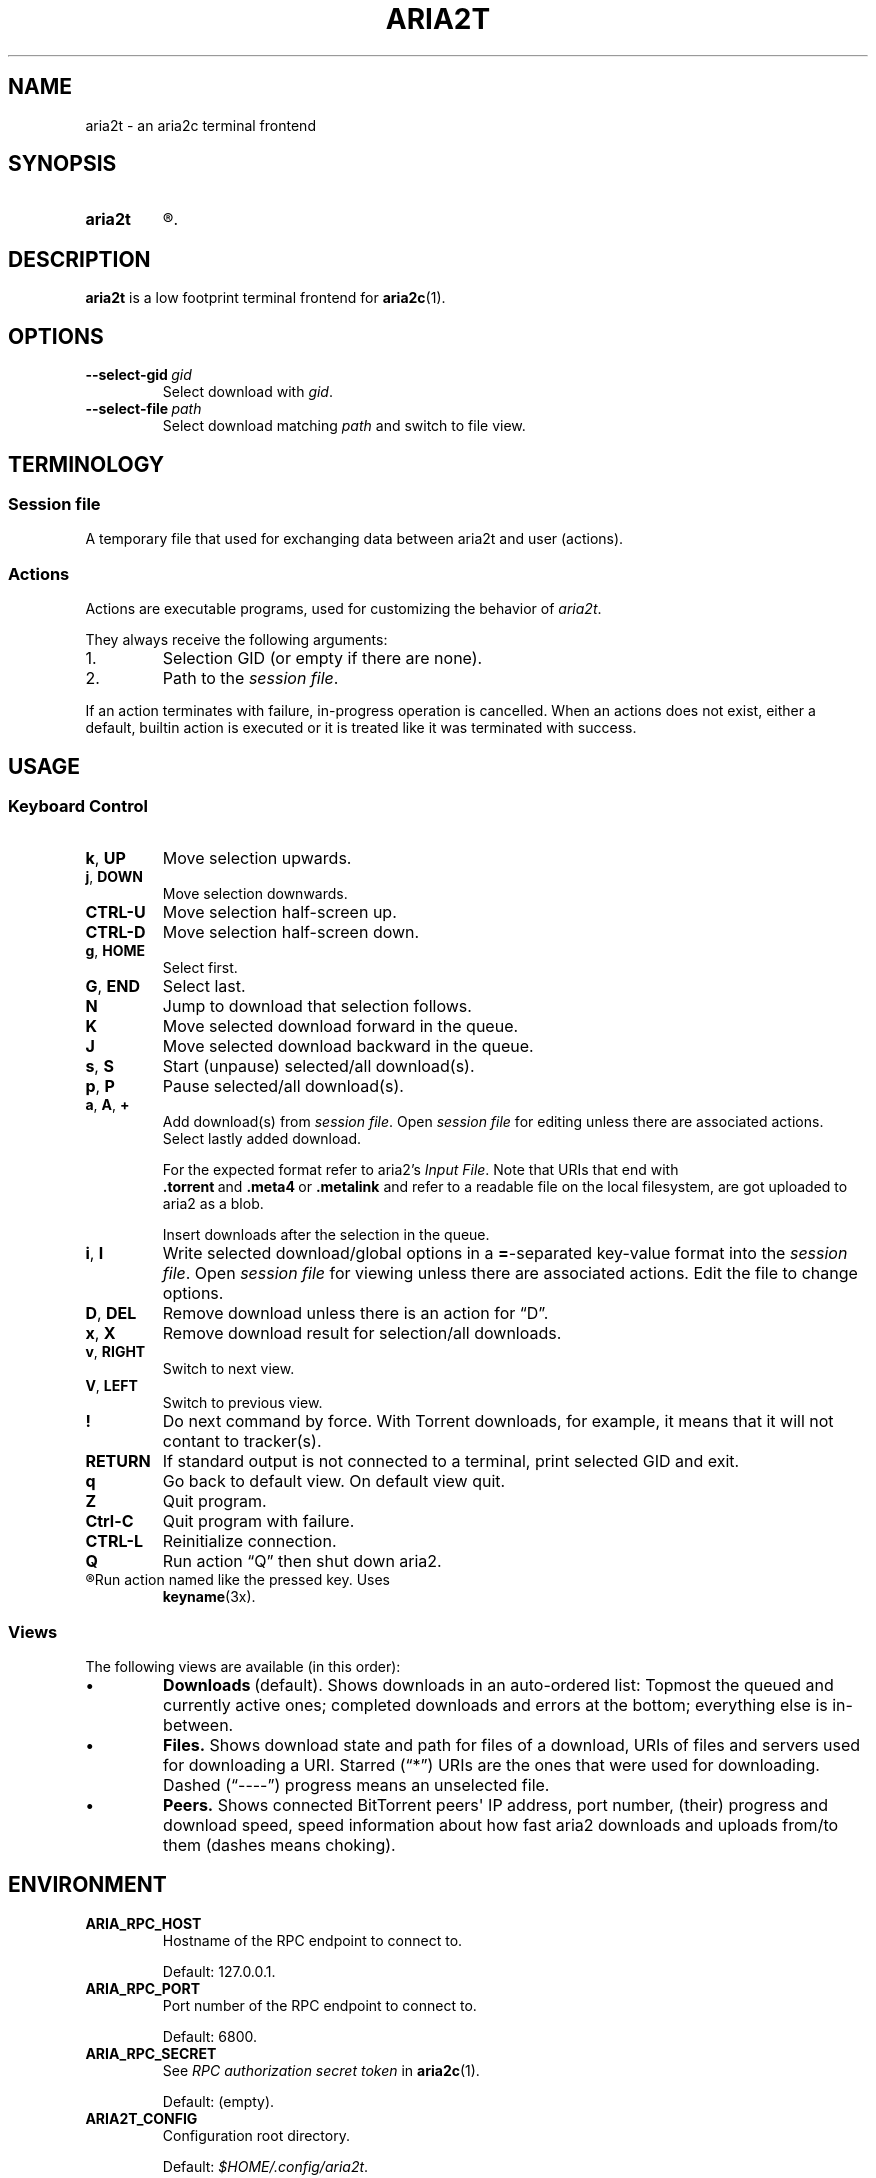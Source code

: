 .TH ARIA2T 1 "14 July 2020"
.SH NAME
aria2t \- an aria2c terminal frontend

.SH SYNOPSIS
.SY aria2t
.R [OPTIONS]
.
.SH DESCRIPTION
.B aria2t
is a low footprint terminal frontend for
.BR aria2c (1).
.
.SH OPTIONS
.TP
.BI \-\-select-gid\  gid
Select download with
.IR gid .
.
.TP
.BI \-\-select-file\  path
Select download matching
.IR path
and switch to file view.
.
.SH TERMINOLOGY
.SS Session file
A temporary file that used for exchanging data between aria2t and user (actions).
.
.SS Actions
Actions are executable programs, used for customizing the behavior of
.IR aria2t .
.sp
They always receive the following arguments:
.
.IP 1.
Selection GID (or empty if there are none).
.IP 2.
Path to the
.IR "session file" .
.PP
If an action terminates with failure, in-progress operation is cancelled. When
an actions does not exist, either a default, builtin action is executed or it
is treated like it was terminated with success.
.
.SH USAGE
.SS "Keyboard Control"
.TP
.BR k ,\  UP
Move selection upwards.
.
.TP
.BR j ,\  DOWN
Move selection downwards.
.
.TP
.B CTRL-U
Move selection half-screen up.
.
.TP
.B CTRL-D
Move selection half-screen down.
.
.TP
.BR g ,\  HOME
Select first.
.
.TP
.BR G ,\  END
Select last.
.
.TP
.B N
Jump to download that selection follows.
.
.TP
.B K
Move selected download forward in the queue.
.
.TP
.B J
Move selected download backward in the queue.
.
.TP
.BR s ,\  S
Start (unpause) selected/all download(s).
.
.TP
.BR p ,\  P
Pause selected/all download(s).
.
.TP
.BR a ,\  A ,\  +
Add download(s) from
.IR "session file" .
Open
.I session file
for editing unless there are associated actions. Select lastly added download.
.sp
For the expected format refer to aria2's
.IR "Input File" .
Note that URIs that end with
.BR .torrent \ and\  .meta4 \ or\  .metalink
and refer to a readable file on the local filesystem, are got uploaded to
aria2 as a blob.
.sp
Insert downloads after the selection in the queue.
.
.TP
.BR i ,\  I
Write selected download/global options in a
.BR = -separated
key-value format into the
.IR "session file" .
Open
.I session file
for viewing unless there are associated actions.
Edit the file to change options.
.
.TP
.BR D ,\  DEL
Remove download unless there is an action for \*(lqD\*(rq.
.
.TP
.BR x ,\  X
Remove download result for selection/all downloads.
.
.TP
.BR v ,\  RIGHT
Switch to next view.
.
.TP
.BR V ,\  LEFT
Switch to previous view.
.
.TP
.B !
Do next command by force. With Torrent downloads, for example, it means that it
will not contant to tracker(s).
.
.TP
.B RETURN
If standard output is not connected to a terminal, print selected GID and exit.
.
.TP
.B q
Go back to default view. On default view quit.
.
.TP
.B Z
Quit program.
.
.TP
.B Ctrl-C
Quit program with failure.
.
.TP
.B CTRL-L
Reinitialize connection.
.
.TP
.B Q
Run action \*(lqQ\*(rq then shut down aria2.
.
.TP
.R (other)
Run action named like the pressed key. Uses
.BR keyname (3x).
.
.SS Views
The following views are available (in this order):
.IP \(bu
.BR Downloads \ (default).
Shows downloads in an auto-ordered list: Topmost the queued
and currently active ones; completed downloads and errors at the bottom;
everything else is in-between.
.IP \(bu
.BR Files.
Shows download state and path for files of a download, URIs of files and servers used for downloading a
URI. Starred (\*(lq*\*(rq) URIs are the ones that were used for downloading. Dashed (\*(lq----\*(rq)
progress means an unselected file.
.IP \(bu
.BR Peers.
Shows connected BitTorrent peers\(aq IP address, port number, (their) progress
and download speed, speed information about how fast aria2 downloads and uploads
from/to them (dashes means choking).
.PP
.
.SH ENVIRONMENT
.TP
.B ARIA_RPC_HOST
Hostname of the RPC endpoint to connect to.
.sp
Default: 127.0.0.1.
.
.TP
.B ARIA_RPC_PORT
Port number of the RPC endpoint to connect to.
.sp
Default: 6800.
.
.TP
.B ARIA_RPC_SECRET
See
.I RPC authorization secret token
in
.BR aria2c (1).
.sp
Default: (empty).
.
.TP
.B ARIA2T_CONFIG
Configuration root directory.
.sp
Default:
.IR $HOME/.config/aria2t .
.
.TP
.B VISUAL, EDITOR
Used program for opening
.I session file
for editing.
.sp
Default:
.BR vi (1).
.
.TP
.B PAGER
Used program for opening
.I session file
for viewing.
.sp
Default:
.BR less (1).
.
.TP
.B TMPDIR
Where to create
.I session file.
.sp
Default:
.IR /tmp .
.
.SH FILES
.TP
.I $ARIA2T_CONFIG/actions
Actions directory.
.TP
.I $TMPDIR/aria2t.XXXXXX
Session file.
.
.SH EXAMPLE
Connect to “127.0.0.1:16800” using “$$secret$$” token.
.sp
.B env ARIA_RPC_PORT=16800 'ARIA_RPC_SECRET=$$secret$$' aria2t
.sp
.
.SH BUGS
Please report bugs at
\%https://github.com/zsugabubus/aria2t/issues.
.
.SH SEE ALSO
.BR aria2c (1)
.
.SH AUTHORS
zsugabubus
.
.SH LICENSE
GPLv3+
